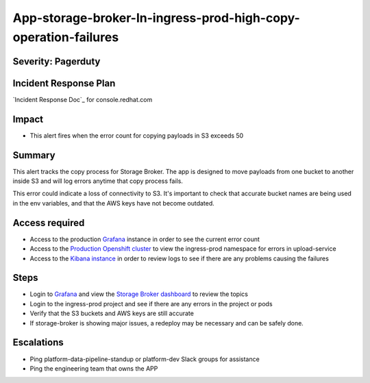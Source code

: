 App-storage-broker-In-ingress-prod-high-copy-operation-failures
===============================================================

Severity: Pagerduty
-------------------

Incident Response Plan
----------------------

`Incident Response Doc`_ for console.redhat.com

Impact
------

-  This alert fires when the error count for copying payloads in S3 exceeds 50

Summary
-------

This alert tracks the copy process for Storage Broker. The app is designed to move payloads from one bucket to another inside
S3 and will log errors anytime that copy process fails. 

This error could indicate a loss of connectivity to S3. It's important to check that accurate bucket names are being used in the
env variables, and that the AWS keys have not become outdated.

Access required
---------------

-  Access to the production `Grafana`_ instance in order to see the current error count
-  Access to the `Production Openshift cluster`_ to view the ingress-prod namespace for errors in upload-service
-  Access to the `Kibana instance`_ in order to review logs to see if there are any problems causing the failures

Steps
-----

-  Login to `Grafana`_ and view the `Storage Broker dashboard`_ to review the topics
-  Login to the ingress-prod project and see if there are any errors in the project or pods
-  Verify that the S3 buckets and AWS keys are still accurate
-  If storage-broker is showing major issues, a redeploy may be necessary and can be safely done.

Escalations
-----------

-  Ping platform-data-pipeline-standup or platform-dev Slack groups for assistance
-  Ping the engineering team that owns the APP

.. _Grafana: https://grafana.app-sre.devshift.net/?orgId=1
.. _Production Openshift Cluster: https://console-openshift-console.apps.crcp01ue1.o9m8.p1.openshiftapps.com/k8s/ns/ingress-prod/deployments
.. _Kibana instance: https://kibana.apps.crcp01ue1.o9m8.p1.openshiftapps.com/app/kibana
.. _Storage Broker dashboard: https://grafana.app-sre.devshift.net/d/hWJAh5dGk/storage-broker?orgId=1
